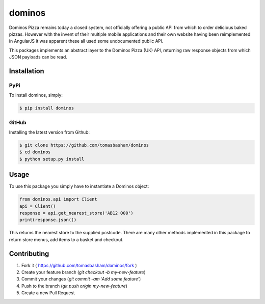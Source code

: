 dominos |build|
===============

.. |build| image:: https://travis-ci.org/tomasbasham/dominos.svg?branch=master
    :target: https://travis-ci.org/tomasbasham/dominos

Dominos Pizza remains today a closed system, not officially offering a public API from which to order delicious baked pizzas. However with the invent of their multiple mobile applications and their own website having been reimplemented in AngularJS it was apparent these all used some undocumented public API.

This packages implements an abstract layer to the Dominos Pizza (UK) API, returning raw response objects from which JSON payloads can be read.

Installation
------------

PyPi
~~~~

To install dominos, simply:

.. code:: bash

    $ pip install dominos

GitHub
~~~~~~

Installing the latest version from Github:

.. code:: bash

    $ git clone https://github.com/tomasbasham/dominos
    $ cd dominos
    $ python setup.py install

Usage
-----

To use this package you simply have to instantiate a Dominos object:

.. code:: python

    from dominos.api import Client
    api = Client()
    response = api.get_nearest_store('AB12 000')
    print(response.json())

This returns the nearest store to the supplied postcode. There are many other methods implemented in this package to return store menus, add items to a basket and checkout.

Contributing
------------

1. Fork it ( https://github.com/tomasbasham/dominos/fork )
2. Create your feature branch (`git checkout -b my-new-feature`)
3. Commit your changes (`git commit -am 'Add some feature'`)
4. Push to the branch (`git push origin my-new-feature`)
5. Create a new Pull Request
